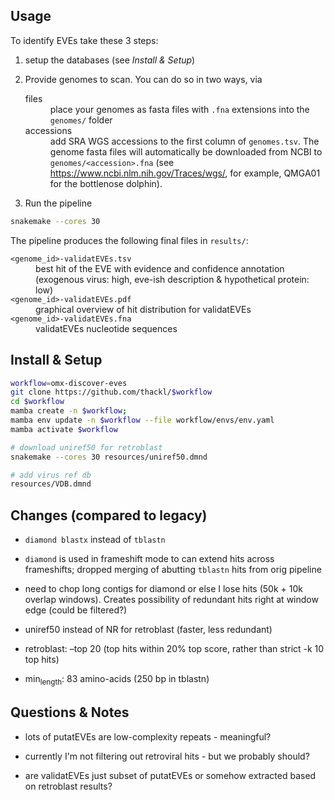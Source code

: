 ** Usage

To identify EVEs take these 3 steps:

1. setup the databases (see [[Install & Setup]])

2. Provide genomes to scan. You can do so in two ways, via
  - files :: place your genomes as fasta files with =.fna= extensions into the
    =genomes/= folder
  - accessions :: add SRA WGS accessions to the first column of
    =genomes.tsv=. The genome fasta files will automatically be downloaded from
    NCBI to =genomes/<accession>.fna= (see
    https://www.ncbi.nlm.nih.gov/Traces/wgs/, for example, QMGA01 for the
    bottlenose dolphin).

3. Run the pipeline
#+begin_src sh
snakemake --cores 30
#+end_src

The pipeline produces the following final files in =results/=:
- =<genome_id>-validatEVEs.tsv= :: best hit of the EVE with evidence and confidence
  annotation (exogenous virus: high, eve-ish description & hypothetical protein:
  low)
- =<genome_id>-validatEVEs.pdf= :: graphical overview of hit distribution for validatEVEs
- =<genome_id>-validatEVEs.fna= :: validatEVEs nucleotide sequences

** Install & Setup

#+begin_src sh
workflow=omx-discover-eves
git clone https://github.com/thackl/$workflow
cd $workflow
mamba create -n $workflow;          
mamba env update -n $workflow --file workflow/envs/env.yaml
mamba activate $workflow

# download uniref50 for retroblast
snakemake --cores 30 resources/uniref50.dmnd

# add virus ref db
resources/VDB.dmnd
#+end_src

** Changes (compared to legacy)
- =diamond blastx= instead of =tblastn=

- =diamond= is used in frameshift mode to can extend hits across frameshifts;
  dropped merging of abutting =tblastn= hits from orig pipeline

- need to chop long contigs for diamond or else I lose hits (50k + 10k overlap
  windows). Creates possibility of redundant hits right at window edge (could be
  filtered?)

- uniref50 instead of NR for retroblast (faster, less redundant)

- retroblast: --top 20 (top hits within 20% top score, rather than strict -k 10 top hits)

- min_length: 83 amino-acids (250 bp in tblastn)

** Questions & Notes
- lots of putatEVEs are low-complexity repeats - meaningful?

- currently I'm not filtering out retroviral hits - but we probably should?

- are validatEVEs just subset of putatEVEs or somehow extracted based on
  retroblast results?
